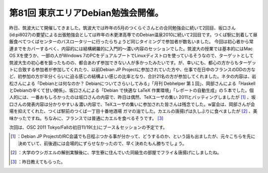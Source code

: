 ﻿第81回 東京エリアDebian勉強会開催。
############################################


昨日、筑波大にて開催してきました。筑波大では昨年の5月のつくらぐさんとの合同勉強会に続いて2回目、坂口さん(id:pi8027)の要望による出張勉強会としては昨年の木更津高専でのDebian温泉2010に続いて2回目です。つくば駅に到着して昼飯食べてつくばセンターのバスロータリーに行ったらちょうど同じタイミングで参加者が数名いました。
今回は初心者から常連までをカバーするべく、内容的には結構網羅的に入門的～濃い内容のセッションでした。筑波大の授業では基本的にはMac OS Xを使うか、一部の人がWindows 7のPCをデュアルブートでLinuxディストロを使っているそうなので、ターゲットとして筑波大生の初心者を狙ったものの、都合あわず参加できない人が多かったみたいです。が、幸いにも、都心の方からもターゲットに合致する参加者が参加してくれたり、以前Debian JP Projectに参加されていた方や、仕事で在日中のフランスのDDの方など、初参加の方が半分くらいに迫る感じの結構よい感じの比率となり、合計21名の方が参加してくれました。ネタの内容は、岩松さんによる「Debianとは何なのか？ Debianについてさらいしてみる」「月刊 Debhelper 第１回」、岡部さんによる「HaskellとDebianの辛くて甘い関係」、坂口さんによる「Debian で快適な LaTeX 作業環境」「レポートの自動生成」の５本でした。個人的には、一番おもしろかったのは坂口さんの内容で、昨日は偶然、TeXユーザの集い 2011とバッティングしましたが [#]_ 、坂口さんの発表内容は分かりやすい＆濃い内容で、TeXユーザの集いに参加された皆さんは残念でした。w宴会は、岡部さんが会場を抑えてくれた、つくば駅前のつくば一丁目十番地酒場 ガマの油でした。カエルの唐揚げは久しぶりに食べましたが [#]_ 、美味かったですね。ちなみに、フランスでは普通にカエルを食べるそうです。 [#]_ 

次回は、OSC 2011 Tokyo/Fallの初日11/19(土)にブース＆セッションの予定です。



.. [#] ：Debian JP ProjectのIRC会議でも日程ぶつかる事が分かって、どうするのか、という話も出ましたが、元々こちらを先に決めていて、前後週には会場的にずらせなかったので、早く決めたもん勝ちでしょう。
.. [#] ：大学のウシガエルの解剖実験後に、学生寮に住んでいた同級生の部屋でフライ＆唐揚げにしましたね。
.. [#] ：昨日教えてもらった。



.. author:: mkouhei
.. categories:: Debian, meeting, 
.. tags::
.. comments::


